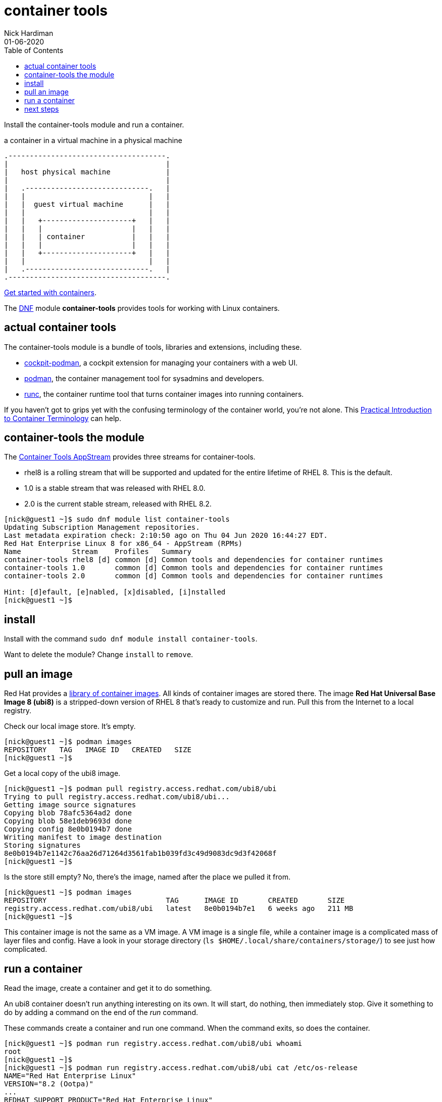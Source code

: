 = container tools
Nick Hardiman 
:source-highlighter: pygments
:toc:
:revdate: 01-06-2020


Install the container-tools module and run a container.

.a container in a virtual machine in a physical machine
....
.-------------------------------------.
|                                     |    
|   host physical machine             |    
|                                     |    
|   .-----------------------------.   |    
|   |                             |   |   
|   |  guest virtual machine      |   |
|   |                             |   |  
|   |   +---------------------+   |   |  
|   |   |                     |   |   |  
|   |   | container           |   |   |  
|   |   |                     |   |   |  
|   |   +---------------------+   |   |  
|   |                             |   |  
|   .-----------------------------.   |  
.-------------------------------------.  
....

https://access.redhat.com/documentation/en-us/red_hat_enterprise_linux/8/html-single/building_running_and_managing_containers/index[Get started with containers].

The https://fedoraproject.org/wiki/DNF[DNF] module *container-tools* provides tools for working with Linux containers. 

== actual container tools 

The container-tools module is a bundle of tools, libraries and extensions, including these.

* https://github.com/cockpit-project/cockpit-podman[cockpit-podman], a cockpit extension for managing your containers with a web UI.
* https://github.com/containers/libpod[podman], the container management tool for sysadmins and developers.
* https://github.com/opencontainers/runc[runc], the container runtime tool that turns container images into running containers.

If you haven't got to grips yet with the confusing terminology of the container world, you're not alone. 
This 
https://developers.redhat.com/blog/2018/02/22/container-terminology-practical-introduction/[Practical Introduction to Container Terminology] can help.


== container-tools the module 

The https://access.redhat.com/support/policy/updates/containertools[Container Tools AppStream] provides three streams for container-tools.

* rhel8 is a rolling stream that will be supported and updated for the entire lifetime of RHEL 8. This is the default. 
* 1.0 is a stable stream that was released with RHEL 8.0. 
* 2.0 is the current stable stream, released with RHEL 8.2. 

[source,console]
----
[nick@guest1 ~]$ sudo dnf module list container-tools
Updating Subscription Management repositories.
Last metadata expiration check: 2:10:50 ago on Thu 04 Jun 2020 16:44:27 EDT.
Red Hat Enterprise Linux 8 for x86_64 - AppStream (RPMs)
Name            Stream    Profiles   Summary                                             
container-tools rhel8 [d] common [d] Common tools and dependencies for container runtimes
container-tools 1.0       common [d] Common tools and dependencies for container runtimes
container-tools 2.0       common [d] Common tools and dependencies for container runtimes

Hint: [d]efault, [e]nabled, [x]disabled, [i]nstalled
[nick@guest1 ~]$ 
----


== install 

Install with the command ``sudo dnf module install container-tools``.

Want to delete the module? Change `install` to `remove`.


== pull an image  

Red Hat provides a 
https://catalog.redhat.com/software/containers/explore[library of container images]. 
All kinds of container images are stored there.
The image *Red Hat Universal Base Image 8 (ubi8)* is a stripped-down version of RHEL 8 that's ready to customize and run.
Pull this from the Internet to a local registry.

Check our local image store. 
It's empty. 

[source,console]
----
[nick@guest1 ~]$ podman images
REPOSITORY   TAG   IMAGE ID   CREATED   SIZE
[nick@guest1 ~]$ 
----

Get a local copy of the ubi8 image.

[source,console]
----
[nick@guest1 ~]$ podman pull registry.access.redhat.com/ubi8/ubi
Trying to pull registry.access.redhat.com/ubi8/ubi...
Getting image source signatures
Copying blob 78afc5364ad2 done
Copying blob 58e1deb9693d done
Copying config 8e0b0194b7 done
Writing manifest to image destination
Storing signatures
8e0b0194b7e1142c76aa26d71264d3561fab1b039fd3c49d9083dc9d3f42068f
[nick@guest1 ~]$ 
----

Is the store still empty? No, there's the image, named after the place we pulled it from. 

[source,console]
----
[nick@guest1 ~]$ podman images 
REPOSITORY                            TAG      IMAGE ID       CREATED       SIZE
registry.access.redhat.com/ubi8/ubi   latest   8e0b0194b7e1   6 weeks ago   211 MB
[nick@guest1 ~]$ 
----

This container image is not the same as a VM image. 
A VM image is a single file, while a container image is a complicated mass of layer files and config. 
Have a look in your storage directory (`ls $HOME/.local/share/containers/storage/`) to see just how complicated. 


== run a container 

Read the image, create a container and get it to do something. 

An ubi8 container doesn't run anything interesting on its own.
It will start, do nothing, then immediately stop.
Give it something to do by adding a command on the end of the _run_ command. 

These commands create a container and run one command. 
When the command exits, so does the container. 

[source,console]
----
[nick@guest1 ~]$ podman run registry.access.redhat.com/ubi8/ubi whoami
root
[nick@guest1 ~]$ 
[nick@guest1 ~]$ podman run registry.access.redhat.com/ubi8/ubi cat /etc/os-release
NAME="Red Hat Enterprise Linux"
VERSION="8.2 (Ootpa)"
...
REDHAT_SUPPORT_PRODUCT="Red Hat Enterprise Linux"
REDHAT_SUPPORT_PRODUCT_VERSION="8.2"
[nick@guest1 ~]$ 
----

View the current and previous container runs. 

[source,console]
----
[nick@guest1 ~]$ podman ps -a
CONTAINER ID  IMAGE                                       COMMAND               CREATED             STATUS                         PORTS  NAMES
7a73eb22ed9c  registry.access.redhat.com/ubi8/ubi:latest  whoami                About a minute ago  Exited (0) About a minute ago         vigorous_curran
2f5eda39392c  registry.access.redhat.com/ubi8/ubi:latest  cat /etc/os-relea...  About a minute ago  Exited (0) About a minute ago         great_liskov
[nick@guest1 ~]$ 
----


== next steps 

More walks in containerland.

* Add layers to this container.
* Build a new container from this container.
* Build a new container from scratch using buildah.



